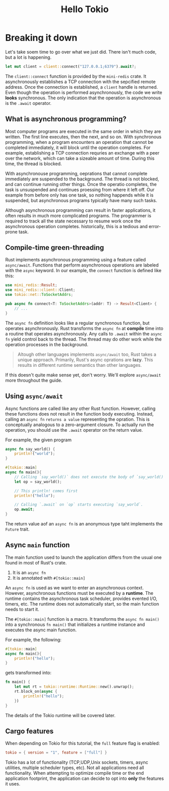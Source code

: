 #+title: Hello Tokio

* Breaking it down
Let's take soem time to go over what we just did.
There isn't much code, but a lot is happening.
#+begin_src rust
let mut client = client::connect("127.0.0.1;6379").await?;
#+end_src

The ~client::connect~ function is provided by the ~mini-redis~ crate.
It asynchronously establishes a TCP connection with the sepcified remote address.
Once the connection is established, a ~client~ handle is returned.
Even though the operation is performed asynchronously, the code we write *looks* synchronous.
The only indication that the operation is asynchronous is the ~.await~ operator.

** What is asynchronous programming?
Most computer programs are executed in the same order in which they are written.
The first line executes, then the next, and so on.
With synchronous programming, when a program encounters an operation that cannot be completed immediately, it will block until the operation completes.
For example, establishing a TCP connection requries an exchange with a peer over the network, which can take a sizeable amount of time.
During this time, the thread is blocked.

With asynchronouse programming, oeprations that cannot complete immediately are suspended to the background.
The thread is not blocked, and can continue running other things.
Once the operatio completes, the task is unsuspended and continues proessing from where it left off.
Our example from before only has one task, so nothing happends while it is suspended, but asynchronous programs typically have many such tasks.

Although asynchronous programming can result in faster applications, it often results in much more complicated programs.
The programmer is required to track all the state necessary to resume work once the asynchronous operation completes.
historically, this is a tedious and error-prone task.

** Compile-time green-threading
Rust implements asynchronous programming using a feature called ~async/await~.
Functions that perform asynchronous operations are labeled with the ~async~ keyword.
In our example, the ~connect~ function is defined like this:
#+begin_src rust
use mini_redis::Result;
use mini_redis::client::Client;
use tokio::net::ToSocketAddrs;

pub async fn connect<T: ToSocketAddrs>(addr: T) -> Result<Client> {
    // ...
}
#+end_src

The ~async fn~ definition looks like a regular synchronous function, but operates asynchronously.
Rust transforms the ~async fn~ at *compile* time into a routine that operates asynchronously.
Any calls to ~.await~ within the ~async fn~ yield control back to the thread.
The thread may do other work while the operation processes in the background.

#+begin_quote
Altough other languages implements ~async/await~ too, Rust takes a unique approach.
Primarily, Rust's async oprations are *lazy*.
This results in different runtime semantics than other languages.
#+end_quote
If this doesn't quite make sense yet, don't worry.
We'll explore ~async/await~ more throughout the guide.

** Using ~async/await~
Async functions are called like any other Rust function.
However, calling these functions does not result in the function body executing.
Instead, calling an ~async fn~ =returns a value= representing the opration.
This is conceptually analogous to a zero-argument closure.
To actually run the operation, you should use the ~.await~ operator on the return value.

For example, the given program
#+begin_src rust
async fn say_world() {
    println!("world");
}

#[tokio::main]
async fn main(){
    // Calling `say_world()` does not execute the body of `say_world()`
    let op = say_world();

    // This println! comes first
    println!("hello");

    // Calling `.await` on `op` starts executing `say_world`.
    op.await;
}
#+end_src

#+RESULTS:
: hello
: world


The return value aof an ~async fn~ is an anonymous type taht implements the ~Future~ trait.

** Async ~main~ function
The main function used to launch the application differs from the usual one found in most of Rust's crate.

1. It is an ~async fn~
2. It is annotated with ~#[tokio::main]~

An ~async fn~ is used as we want to enter an asynchronous context.
However, asynchronous functions must be executed by a *runtime*.
The runtime contains the asynchronous task scheduler, provides evented I/O, timers, etc.
The runtime does not automatically start, so the main function needs to start it.

The ~#[tokio::main]~ function is a macro.
It transforms the ~async fn main()~ into a synchronous ~fn main()~ that initializes a runtime instance and executes the async main function.

For example, the following:
#+begin_src rust
#[tokio::main]
async fn main(){
    println!("hello");
}
#+end_src

gets transformed into:
#+begin_src rust
fn main() {
    let mut rt = tokio::runtime::Runtime::new().unwrap();
    rt.block_on(async {
        println!("hello");
    })
}
#+end_src

The details of the Tokio runtime will be covered later.

** Cargo features
When depending on Tokio for this tutorial, the ~full~ feature flag is enabled:
#+begin_src toml
tokio = { version = "1", feature = ["full"] }
#+end_src

Tokio has a lot of functionality (TCP,UDP,Unix sockets, timers, async utilities, multiple scheduler types, etc).
Not all applications need all functionality.
When attempting to optimize compile time or the end application footprint, the application can decide to opt into *only* the features it uses.
